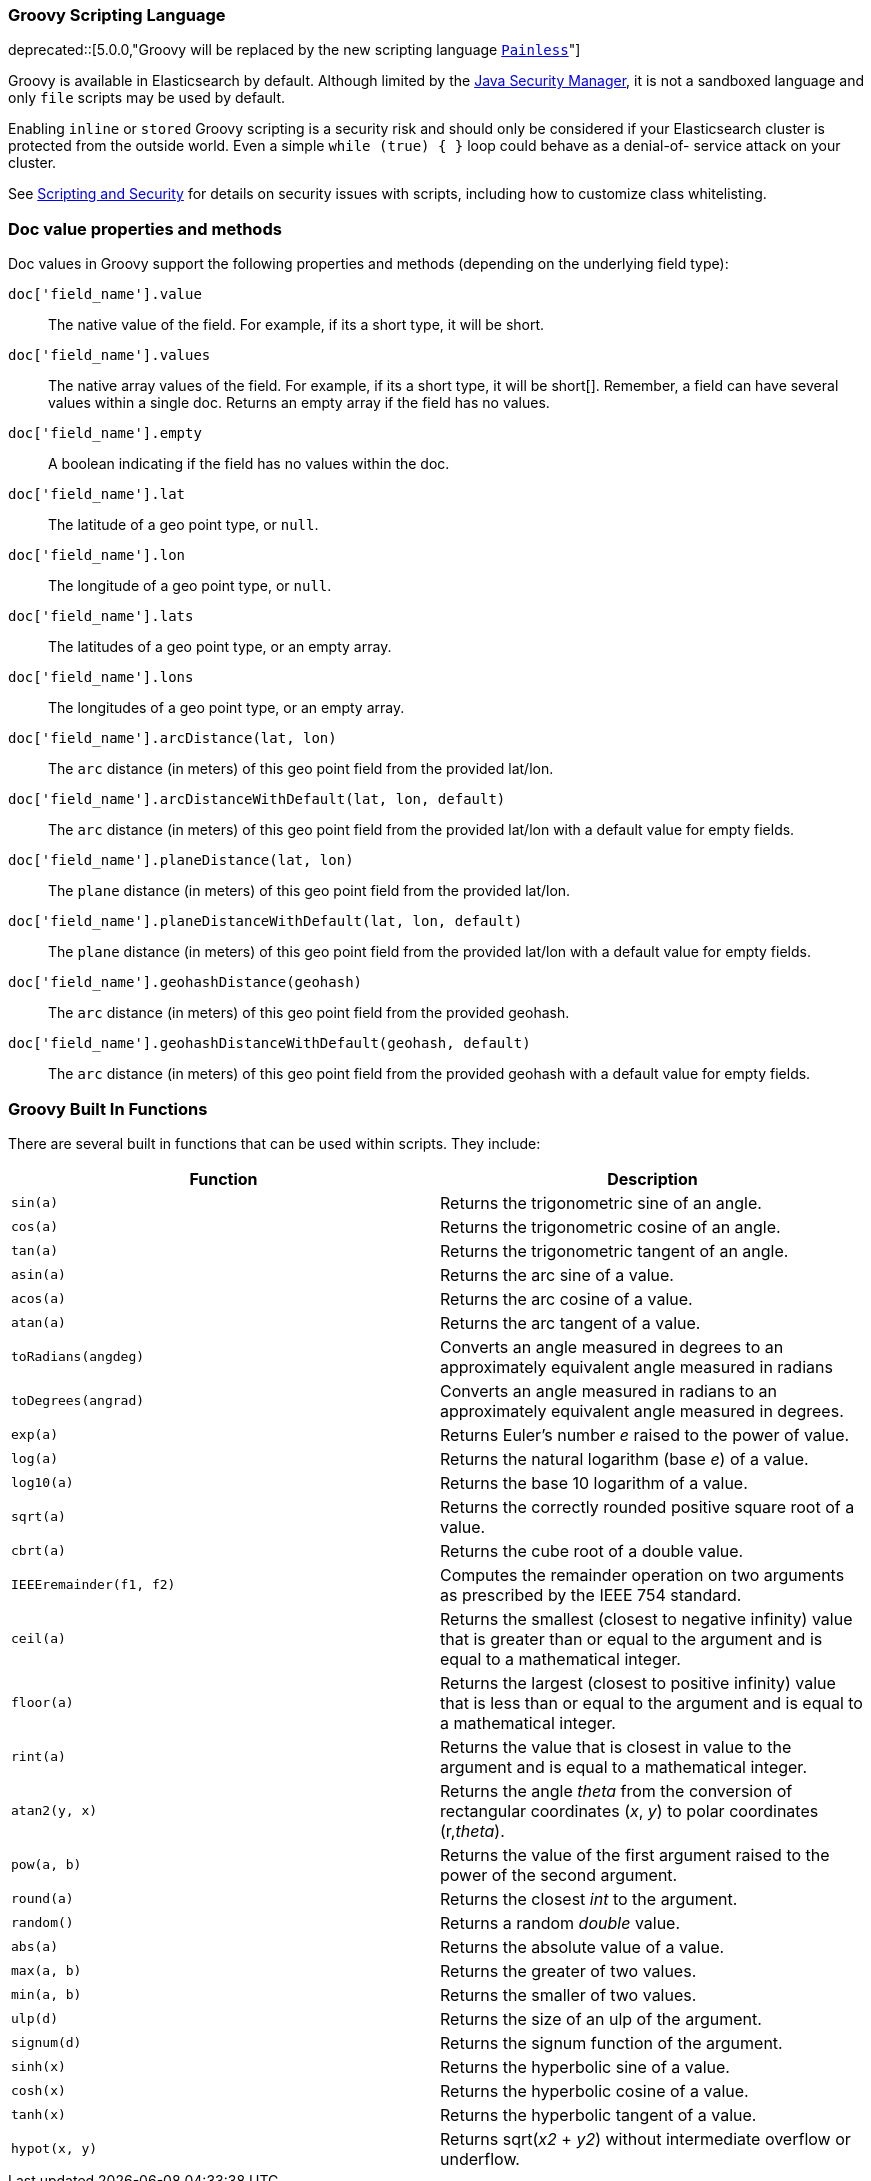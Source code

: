 [[modules-scripting-groovy]]
=== Groovy Scripting Language

ifdef::asciidoctor[]
deprecated::[5.0.0,"Groovy will be replaced by the new scripting language <<modules-scripting-painless, `Painless`>>"]
endif::[]
ifndef::asciidoctor[]
deprecated[5.0.0,Groovy will be replaced by the new scripting language <<modules-scripting-painless, `Painless`>>]
endif::[]

Groovy is available in Elasticsearch by default.  Although
limited by the <<java-security-manager,Java Security Manager>>, it is not a
sandboxed language and only `file` scripts may be used by default.

Enabling `inline` or `stored` Groovy scripting is a security risk and should
only be considered if your Elasticsearch cluster is protected from the outside
world. Even a simple `while (true) { }` loop could behave as a denial-of-
service attack on your cluster.

See <<modules-scripting-security, Scripting and Security>> for details
on security issues with scripts, including how to customize class
whitelisting.

[float]
=== Doc value properties and methods

Doc values in Groovy support the following properties and methods (depending
on the underlying field type):

`doc['field_name'].value`::
    The native value of the field. For example, if its a short type, it will be short.

`doc['field_name'].values`::
    The native array values of the field. For example, if its a short type,
     it will be short[]. Remember, a field can have several values within a
     single doc. Returns an empty array if the field has no values.

`doc['field_name'].empty`::
    A boolean indicating if the field has no values within the doc.

`doc['field_name'].lat`::
    The latitude of a geo point type, or `null`.

`doc['field_name'].lon`::
    The longitude of a geo point type, or `null`.

`doc['field_name'].lats`::
    The latitudes of a geo point type, or an empty array.

`doc['field_name'].lons`::
    The longitudes of a geo point type, or an empty array.

`doc['field_name'].arcDistance(lat, lon)`::
    The `arc` distance (in meters) of this geo point field from the provided lat/lon.

`doc['field_name'].arcDistanceWithDefault(lat, lon, default)`::
    The `arc` distance (in meters) of this geo point field from the provided lat/lon with a default value
    for empty fields.

`doc['field_name'].planeDistance(lat, lon)`::
    The `plane` distance (in meters) of this geo point field from the provided lat/lon.

`doc['field_name'].planeDistanceWithDefault(lat, lon, default)`::
    The `plane` distance (in meters) of this geo point field from the provided lat/lon with a default value
    for empty fields.

`doc['field_name'].geohashDistance(geohash)`::
    The `arc` distance (in meters) of this geo point field from the provided geohash.

`doc['field_name'].geohashDistanceWithDefault(geohash, default)`::
    The `arc` distance (in meters) of this geo point field from the provided geohash with a default value
    for empty fields.


[float]
=== Groovy Built In Functions

There are several built in functions that can be used within scripts.
They include:

[cols="<,<",options="header",]
|=======================================================================
|Function |Description
|`sin(a)` |Returns the trigonometric sine of an angle.

|`cos(a)` |Returns the trigonometric cosine of an angle.

|`tan(a)` |Returns the trigonometric tangent of an angle.

|`asin(a)` |Returns the arc sine of a value.

|`acos(a)` |Returns the arc cosine of a value.

|`atan(a)` |Returns the arc tangent of a value.

|`toRadians(angdeg)` |Converts an angle measured in degrees to an
approximately equivalent angle measured in radians

|`toDegrees(angrad)` |Converts an angle measured in radians to an
approximately equivalent angle measured in degrees.

|`exp(a)` |Returns Euler's number _e_ raised to the power of value.

|`log(a)` |Returns the natural logarithm (base _e_) of a value.

|`log10(a)` |Returns the base 10 logarithm of a value.

|`sqrt(a)` |Returns the correctly rounded positive square root of a
value.

|`cbrt(a)` |Returns the cube root of a double value.

|`IEEEremainder(f1, f2)` |Computes the remainder operation on two
arguments as prescribed by the IEEE 754 standard.

|`ceil(a)` |Returns the smallest (closest to negative infinity) value
that is greater than or equal to the argument and is equal to a
mathematical integer.

|`floor(a)` |Returns the largest (closest to positive infinity) value
that is less than or equal to the argument and is equal to a
mathematical integer.

|`rint(a)` |Returns the value that is closest in value to the argument
and is equal to a mathematical integer.

|`atan2(y, x)` |Returns the angle _theta_ from the conversion of
rectangular coordinates (_x_, _y_) to polar coordinates (r,_theta_).

|`pow(a, b)` |Returns the value of the first argument raised to the
power of the second argument.

|`round(a)` |Returns the closest _int_ to the argument.

|`random()` |Returns a random _double_ value.

|`abs(a)` |Returns the absolute value of a value.

|`max(a, b)` |Returns the greater of two values.

|`min(a, b)` |Returns the smaller of two values.

|`ulp(d)` |Returns the size of an ulp of the argument.

|`signum(d)` |Returns the signum function of the argument.

|`sinh(x)` |Returns the hyperbolic sine of a value.

|`cosh(x)` |Returns the hyperbolic cosine of a value.

|`tanh(x)` |Returns the hyperbolic tangent of a value.

|`hypot(x, y)` |Returns sqrt(_x2_ + _y2_) without intermediate overflow
or underflow.
|=======================================================================
